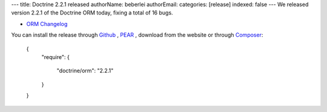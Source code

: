 ---
title: Doctrine 2.2.1 released
authorName: beberlei 
authorEmail: 
categories: [release]
indexed: false
---
We released version 2.2.1 of the Doctrine ORM today, fixing a total of 16 bugs.


- `ORM Changelog <http://www.doctrine-project.org/jira/browse/DDC/fixforversion/10194>`_

You can install the release through
`Github <https://github.com/doctrine/doctrine2>`_ ,
`PEAR <http://pear.doctrine-project.org>`_ , download from the website or through
`Composer <http://www.packagist.org>`_:

    {
        "require":
        {
            "doctrine/orm": "2.2.1"
        }
    }
